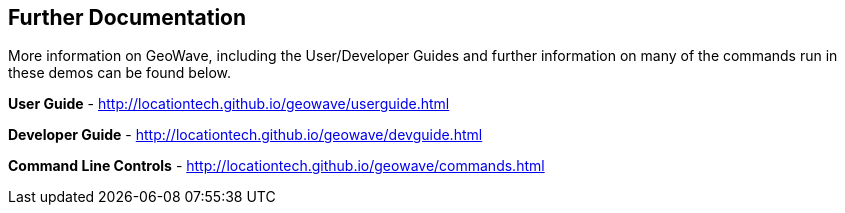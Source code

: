 <<<

== Further Documentation

More information on GeoWave, including the User/Developer Guides and further information on many of the commands run in these demos can be found below.

**User Guide** - http://locationtech.github.io/geowave/userguide.html

**Developer Guide** - http://locationtech.github.io/geowave/devguide.html

**Command Line Controls** - http://locationtech.github.io/geowave/commands.html